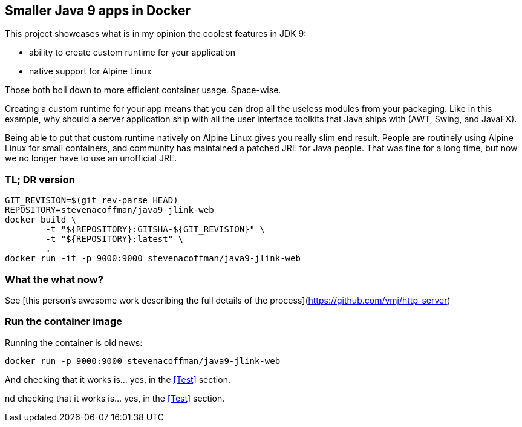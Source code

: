 == Smaller Java 9 apps in Docker

This project showcases what is in my opinion the coolest features in JDK 9:

 * ability to create custom runtime for your application
 * native support for Alpine Linux

Those both boil down to more efficient container usage.
Space-wise.

Creating a custom runtime for your app means
that you can drop all the useless modules from your packaging.
Like in this example,
why should a server application ship with all the user interface toolkits
that Java ships with (AWT, Swing, and JavaFX).

Being able to put that custom runtime natively on Alpine Linux gives you
really slim end result.
People are routinely using Alpine Linux for small containers,
and community has maintained a patched JRE for Java people.
That was fine for a long time,
but now we no longer have to use an unofficial JRE.

=== TL; DR version

```
GIT_REVISION=$(git rev-parse HEAD)
REPOSITORY=stevenacoffman/java9-jlink-web
docker build \
        -t "${REPOSITORY}:GITSHA-${GIT_REVISION}" \
        -t "${REPOSITORY}:latest" \
        .
docker run -it -p 9000:9000 stevenacoffman/java9-jlink-web
```

=== What the what now?

See [this person's awesome work describing the full details of the process](https://github.com/vmj/http-server)

=== Run the container image

Running the container is old news:

  docker run -p 9000:9000 stevenacoffman/java9-jlink-web

And checking that it works is... yes, in the <<Test>> section.

nd checking that it works is... yes, in the <<Test>> section.
